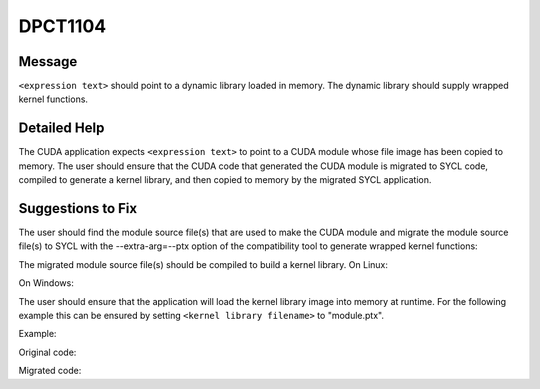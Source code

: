 .. _id_DPCT1104:

DPCT1104
========

Message
-------

.. _msg-1104-start:

``<expression text>`` should point to a dynamic library loaded in memory. The dynamic
library should supply wrapped kernel functions.

.. _msg-1104-end:

Detailed Help
-------------

The CUDA application expects ``<expression text>`` to point to a CUDA module whose file
image has been copied to memory. The user should ensure that the CUDA code that generated
the CUDA module is migrated to SYCL code, compiled to generate a kernel library, and then
copied to memory by the migrated SYCL application.

Suggestions to Fix
------------------

The user should find the module source file(s) that are used to make the CUDA module and
migrate the module source file(s) to SYCL with the --extra-arg=--ptx option of the
compatibility tool to generate wrapped kernel functions:

.. code-block:: bash
   :linenos:
   dpct <module source file(s)> --extra-arg=--ptx
The migrated module source file(s) should be compiled to build a kernel library.
On Linux:

.. code-block:: bash
   :linenos:
   icpx -fsycl <migrated module source file(s)> -fPIC -shared -o <kernel library filename>
On Windows:

.. code-block:: bash
   :linenos:
   icpx -fsycl <migrated module source file(s)> -shared -o <kernel library filename>
The user should ensure that the application will load the kernel library image into
memory at runtime. For the following example this can be ensured by setting
``<kernel library filename>`` to "module.ptx".

Example:

Original code:

.. code-block:: cpp
   :linenos:
   const void *image = copyFileToMemory("module.ptx");
   cuModuleLoadData(&module, image);
Migrated code:

.. code-block:: cpp
   :linenos:
   const void *image = copyFileToMemory("module.ptx");
   module = dpct::load_kernel_library(image);
